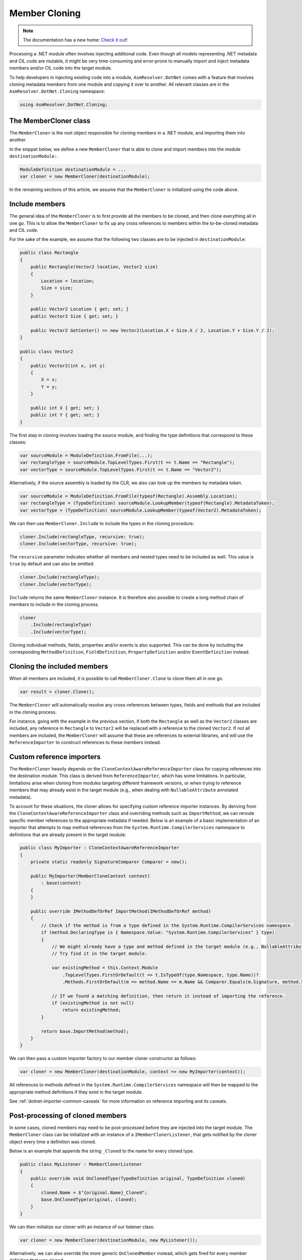 Member Cloning
==============

.. note:: 

    The documentation has a new home: `Check it out <https://docs.washi.dev/asmresolver>`_!


Processing a .NET module often involves injecting additional code. Even though all models representing .NET metadata and CIL code are mutable, it might be very time-consuming and error-prone to manually import and inject metadata members and/or CIL code into the target module.

To help developers in injecting existing code into a module, ``AsmResolver.DotNet`` comes with a feature that involves cloning metadata members from one module and copying it over to another. All relevant classes are in the ``AsmResolver.DotNet.Cloning`` namespace:

.. code-block:: csharp

    using AsmResolver.DotNet.Cloning;


The MemberCloner class
----------------------

The ``MemberCloner`` is the root object responsible for cloning members in a .NET module, and importing them into another.

In the snippet below, we define a new ``MemberCloner`` that is able to clone and import members into the module ``destinationModule:``.

.. code-block:: csharp

    ModuleDefinition destinationModule = ...
    var cloner = new MemberCloner(destinationModule);

In the remaining sections of this article, we assume that the ``MemberCloner`` is initialized using the code above.


Include members
---------------

The general idea of the ``MemberCloner`` is to first provide all the members to be cloned, and then clone everything all in one go. This is to allow the ``MemberCloner`` to fix up any cross references to members within the to-be-cloned metadata and CIL code.

For the sake of the example, we assume that the following two classes are to be injected in ``destinationModule``:

.. code-block:: csharp

    public class Rectangle
    {
        public Rectangle(Vector2 location, Vector2 size)
        {
            Location = location;
            Size = size;
        }

        public Vector2 Location { get; set; }
        public Vector2 Size { get; set; }

        public Vector2 GetCenter() => new Vector2(Location.X + Size.X / 2, Location.Y + Size.Y / 2);
    }

    public class Vector2
    {
        public Vector2(int x, int y)
        {
            X = x;
            Y = y;
        }

        public int X { get; set; }
        public int Y { get; set; }
    }

The first step in cloning involves loading the source module, and finding the type definitions that correspond to these classes:

.. code-block:: csharp

    var sourceModule = ModuleDefinition.FromFile(...);
    var rectangleType = sourceModule.TopLevelTypes.First(t => t.Name == "Rectangle");
    var vectorType = sourceModule.TopLevelTypes.First(t => t.Name == "Vector2");


Alternatively, if the source assembly is loaded by the CLR, we also can look up the members by metadata token.

.. code-block:: csharp

    var sourceModule = ModuleDefinition.FromFile(typeof(Rectangle).Assembly.Location);
    var rectangleType = (TypeDefinition) sourceModule.LookupMember(typeof(Rectangle).MetadataToken);
    var vectorType = (TypeDefinition) sourceModule.LookupMember(typeof(Vector2).MetadataToken);


We can then use ``MemberCloner.Include`` to include the types in the cloning procedure:

.. code-block:: csharp

    cloner.Include(rectangleType, recursive: true);
    cloner.Include(vectorType, recursive: true);


The ``recursive`` parameter indicates whether all members and nested types need to be included as well. This value is ``true`` by default and can also be omitted.

.. code-block:: csharp

    cloner.Include(rectangleType);
    cloner.Include(vectorType);


``Include`` returns the same ``MemberCloner`` instance. It is therefore also possible to create a long method chain of members to include in the cloning process.

.. code-block:: csharp

    cloner
        .Include(rectangleType)
        .Include(vectorType);


Cloning individual methods, fields, properties and/or events is also supported. This can be done by including the corresponding ``MethodDefinition``, ``FieldDefinition``, ``PropertyDefinition`` and/or ``EventDefinition`` instead.


Cloning the included members
----------------------------

When all members are included, it is possible to call ``MemberCloner.Clone`` to clone them all in one go.

.. code-block:: csharp

    var result = cloner.Clone();


The ``MemberCloner`` will automatically resolve any cross-references between types, fields and methods that are included in the cloning process.

For instance, going with the example in the previous section, if both the ``Rectangle`` as well as the ``Vector2`` classes are included, any reference in ``Rectangle`` to ``Vector2`` will be replaced with a reference to the cloned ``Vector2``.  If not all members are included, the ``MemberCloner`` will assume that these are references to external libraries, and will use the ``ReferenceImporter`` to construct references to these members instead.


Custom reference importers
--------------------------

The ``MemberCloner`` heavily depends on the ``CloneContextAwareReferenceImporter`` class for copying references into the destination module. This class is derived from ``ReferenceImporter``, which has some limitations. In particular, limitations arise when cloning from modules targeting different framework versions, or when trying to reference members that may already exist in the target module (e.g., when dealing with ``NullableAttribute`` annotated metadata).

To account for these situations, the cloner allows for specifying custom reference importer instances. By deriving from the ``CloneContextAwareReferenceImporter`` class and overriding methods such as ``ImportMethod``, we can reroute specific member references to the appropriate metadata if needed. Below is an example of a basic implementation of an importer that attempts to map method references from the ``System.Runtime.CompilerServices`` namespace to definitions that are already present in the target module:

.. code-block:: csharp

    public class MyImporter : CloneContextAwareReferenceImporter
    {
        private static readonly SignatureComparer Comparer = new();

        public MyImporter(MemberCloneContext context)
            : base(context)
        {
        }

        public override IMethodDefOrRef ImportMethod(IMethodDefOrRef method)
        {
            // Check if the method is from a type defined in the System.Runtime.CompilerServices namespace.
            if (method.DeclaringType is { Namespace.Value: "System.Runtime.CompilerServices" } type)
            {
                // We might already have a type and method defined in the target module (e.g., NullableAttribute::.ctor(int32)).
                // Try find it in the target module.

                var existingMethod = this.Context.Module
                    .TopLevelTypes.FirstOrDefault(t => t.IsTypeOf(type.Namespace, type.Name))?
                    .Methods.FirstOrDefault(m => method.Name == m.Name && Comparer.Equals(m.Signature, method.Signature));

                // If we found a matching definition, then return it instead of importing the reference.
                if (existingMethod is not null)
                    return existingMethod;
            }

            return base.ImportMethod(method);
        }
    }


We can then pass a custom importer factory to our member cloner constructor as follows:

.. code-block:: csharp

    var cloner = new MemberCloner(destinationModule, context => new MyImporter(context));


All references to methods defined in the ``System.Runtime.CompilerServices`` namespace will then be mapped to the appropriate method definitions if they exist in the target module.

See :ref:`dotnet-importer-common-caveats` for more information on reference importing and its caveats.


Post-processing of cloned members
---------------------------------

In some cases, cloned members may need to be post-processed before they are injected into the target module. The ``MemberCloner`` class can be initialized with an instance of a ``IMemberClonerListener``, that gets notified by the cloner object every time a definition was cloned.

Below is an example that appends the string ``_Cloned`` to the  name for every cloned type.

.. code-block:: csharp

    public class MyListener : MemberClonerListener
    {
        public override void OnClonedType(TypeDefinition original, TypeDefinition cloned)
        {
            cloned.Name = $"{original.Name}_Cloned";
            base.OnClonedType(original, cloned);
        }
    }


We can then initialize our cloner with an instance of our listener class:

.. code-block:: csharp

    var cloner = new MemberCloner(destinationModule, new MyListener());


Alternatively, we can also override the more generic ``OnClonedMember`` instead, which gets fired for every member definition that was cloned.

.. code-block:: csharp

    public class MyListener : MemberClonerListener
    {
        public override void OnClonedMember(IMemberDefinition original, IMemberDefinition cloned)
        {
            /* ... Do post processing here ... */
            base.OnClonedMember(original, cloned);
        }
    }


As a shortcut, this can also be done by passing in a delegate or lambda instead to the ``MemberCloner`` constructor.

.. code-block:: csharp

    var cloner = new MemberCloner(destinationModule, (original, cloned) => {
        /* ... Do post processing here ... */
    });


Injecting the cloned members
----------------------------

The ``Clone`` method returns a  ``MemberCloneResult``, which contains a register of all members cloned by the member cloner.

- ``OriginalMembers``: The collection containing all original members.
- ``ClonedMembers``: The collection containing all cloned members.
- ``ClonedTopLevelTypes``: A subset of ``ClonedMembers``, containing all cloned top-level types.

Original members can be mapped to their cloned counterpart, using the ``GetClonedMember`` method:

.. code-block:: csharp

    var clonedRectangleType = result.GetClonedMember(rectangleType);

Alternatively, we can get all cloned top-level types.

.. code-block:: csharp

    var clonedTypes = result.ClonedTopLevelTypes;

It is important to note that the ``MemberCloner`` class itself does not inject any of the cloned members by itself. To inject the cloned types, we can for instance add them to the ``ModuleDefinition.TopLevelTypes`` collection:

.. code-block:: csharp

    foreach (var clonedType in clonedTypes)
        destinationModule.TopLevelTypes.Add(clonedType);


However, since injecting the cloned top level types is a very common use-case for the cloner, AsmResolver defines the ``InjectTypeClonerListener`` class that implements a cloner listener that injects all top-level types automatically into the destination module. In such a case, the code can be reduced to the following:

.. code-block:: csharp

    new MemberCloner(destinationModule, new InjectTypeClonerListener(destinationModule))
        .Include(rectangleType)
        .Include(vectorType)
        .Clone();

    // `destinationModule` now contains copies of `rectangleType` and `vectorType`.
